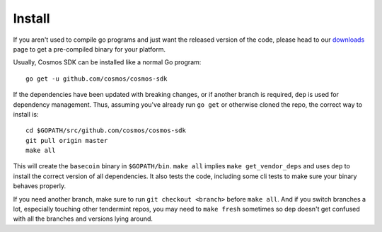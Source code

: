 Install
=======

If you aren't used to compile go programs and just want the released
version of the code, please head to our
`downloads <https://tendermint.com/download>`__ page to get a
pre-compiled binary for your platform.

Usually, Cosmos SDK can be installed like a normal Go program:

::

    go get -u github.com/cosmos/cosmos-sdk

If the dependencies have been updated with breaking changes, or if
another branch is required, ``dep`` is used for dependency management.
Thus, assuming you've already run ``go get`` or otherwise cloned the
repo, the correct way to install is:

::

    cd $GOPATH/src/github.com/cosmos/cosmos-sdk
    git pull origin master
    make all

This will create the ``basecoin`` binary in ``$GOPATH/bin``.
``make all`` implies ``make get_vendor_deps`` and uses ``dep`` to
install the correct version of all dependencies. It also tests the code,
including some cli tests to make sure your binary behaves properly.

If you need another branch, make sure to run ``git checkout <branch>``
before ``make all``. And if you switch branches a lot, especially
touching other tendermint repos, you may need to ``make fresh``
sometimes so dep doesn't get confused with all the branches and
versions lying around.
